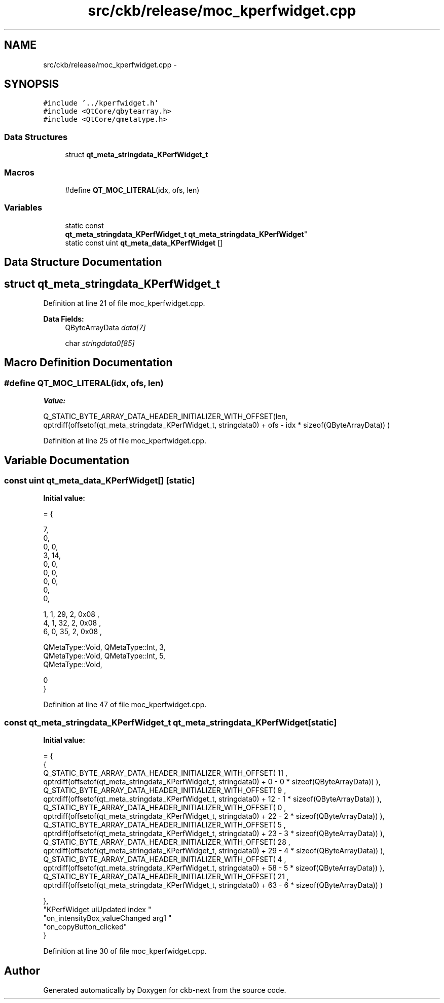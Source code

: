 .TH "src/ckb/release/moc_kperfwidget.cpp" 3 "Tue Jun 6 2017" "Version beta-v0.2.8+testing at branch all-mine" "ckb-next" \" -*- nroff -*-
.ad l
.nh
.SH NAME
src/ckb/release/moc_kperfwidget.cpp \- 
.SH SYNOPSIS
.br
.PP
\fC#include '\&.\&./kperfwidget\&.h'\fP
.br
\fC#include <QtCore/qbytearray\&.h>\fP
.br
\fC#include <QtCore/qmetatype\&.h>\fP
.br

.SS "Data Structures"

.in +1c
.ti -1c
.RI "struct \fBqt_meta_stringdata_KPerfWidget_t\fP"
.br
.in -1c
.SS "Macros"

.in +1c
.ti -1c
.RI "#define \fBQT_MOC_LITERAL\fP(idx, ofs, len)"
.br
.in -1c
.SS "Variables"

.in +1c
.ti -1c
.RI "static const 
.br
\fBqt_meta_stringdata_KPerfWidget_t\fP \fBqt_meta_stringdata_KPerfWidget\fP"
.br
.ti -1c
.RI "static const uint \fBqt_meta_data_KPerfWidget\fP []"
.br
.in -1c
.SH "Data Structure Documentation"
.PP 
.SH "struct qt_meta_stringdata_KPerfWidget_t"
.PP 
Definition at line 21 of file moc_kperfwidget\&.cpp\&.
.PP
\fBData Fields:\fP
.RS 4
QByteArrayData \fIdata[7]\fP 
.br
.PP
char \fIstringdata0[85]\fP 
.br
.PP
.RE
.PP
.SH "Macro Definition Documentation"
.PP 
.SS "#define QT_MOC_LITERAL(idx, ofs, len)"
\fBValue:\fP
.PP
.nf
Q_STATIC_BYTE_ARRAY_DATA_HEADER_INITIALIZER_WITH_OFFSET(len, \
    qptrdiff(offsetof(qt_meta_stringdata_KPerfWidget_t, stringdata0) + ofs \
        - idx * sizeof(QByteArrayData)) \
    )
.fi
.PP
Definition at line 25 of file moc_kperfwidget\&.cpp\&.
.SH "Variable Documentation"
.PP 
.SS "const uint qt_meta_data_KPerfWidget[]\fC [static]\fP"
\fBInitial value:\fP
.PP
.nf
= {

 
       7,       
       0,       
       0,    0, 
       3,   14, 
       0,    0, 
       0,    0, 
       0,    0, 
       0,       
       0,       

 
       1,    1,   29,    2, 0x08 ,
       4,    1,   32,    2, 0x08 ,
       6,    0,   35,    2, 0x08 ,

 
    QMetaType::Void, QMetaType::Int,    3,
    QMetaType::Void, QMetaType::Int,    5,
    QMetaType::Void,

       0        
}
.fi
.PP
Definition at line 47 of file moc_kperfwidget\&.cpp\&.
.SS "const \fBqt_meta_stringdata_KPerfWidget_t\fP qt_meta_stringdata_KPerfWidget\fC [static]\fP"
\fBInitial value:\fP
.PP
.nf
= {
    {
Q_STATIC_BYTE_ARRAY_DATA_HEADER_INITIALIZER_WITH_OFFSET( 11 ,   qptrdiff(offsetof(qt_meta_stringdata_KPerfWidget_t, stringdata0) +  0    -  0  * sizeof(QByteArrayData))   ), 
Q_STATIC_BYTE_ARRAY_DATA_HEADER_INITIALIZER_WITH_OFFSET( 9 ,   qptrdiff(offsetof(qt_meta_stringdata_KPerfWidget_t, stringdata0) +  12    -  1  * sizeof(QByteArrayData))   ), 
Q_STATIC_BYTE_ARRAY_DATA_HEADER_INITIALIZER_WITH_OFFSET( 0 ,   qptrdiff(offsetof(qt_meta_stringdata_KPerfWidget_t, stringdata0) +  22    -  2  * sizeof(QByteArrayData))   ), 
Q_STATIC_BYTE_ARRAY_DATA_HEADER_INITIALIZER_WITH_OFFSET( 5 ,   qptrdiff(offsetof(qt_meta_stringdata_KPerfWidget_t, stringdata0) +  23    -  3  * sizeof(QByteArrayData))   ), 
Q_STATIC_BYTE_ARRAY_DATA_HEADER_INITIALIZER_WITH_OFFSET( 28 ,   qptrdiff(offsetof(qt_meta_stringdata_KPerfWidget_t, stringdata0) +  29    -  4  * sizeof(QByteArrayData))   ), 
Q_STATIC_BYTE_ARRAY_DATA_HEADER_INITIALIZER_WITH_OFFSET( 4 ,   qptrdiff(offsetof(qt_meta_stringdata_KPerfWidget_t, stringdata0) +  58    -  5  * sizeof(QByteArrayData))   ), 
Q_STATIC_BYTE_ARRAY_DATA_HEADER_INITIALIZER_WITH_OFFSET( 21 ,   qptrdiff(offsetof(qt_meta_stringdata_KPerfWidget_t, stringdata0) +  63    -  6  * sizeof(QByteArrayData))   ) 

    },
    "KPerfWidget\0uiUpdated\0\0index\0"
    "on_intensityBox_valueChanged\0arg1\0"
    "on_copyButton_clicked"
}
.fi
.PP
Definition at line 30 of file moc_kperfwidget\&.cpp\&.
.SH "Author"
.PP 
Generated automatically by Doxygen for ckb-next from the source code\&.
